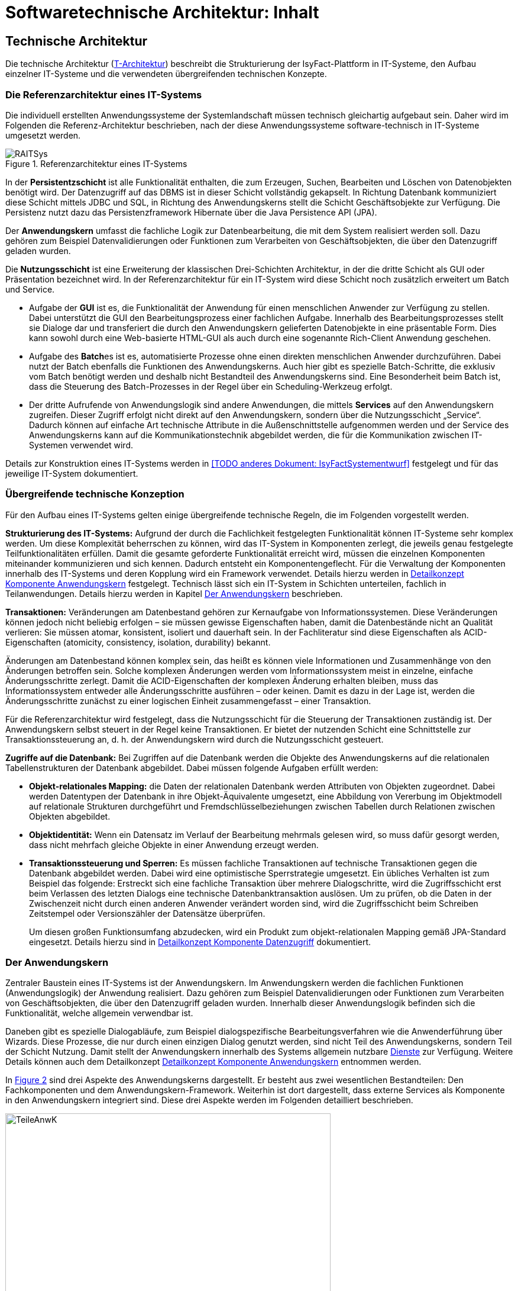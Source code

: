 = Softwaretechnische Architektur: Inhalt

// tag::inhalt[]
== Technische Architektur
Die technische Architektur (xref:glossary:glossary:master.adoc#glossar-T-Architektur[T-Architektur]) beschreibt die Strukturierung der IsyFact-Plattform in IT-Systeme, den Aufbau einzelner IT-Systeme und die verwendeten übergreifenden technischen Konzepte.

[[die-referenzarchitektur-eines-it-systems]]
=== Die Referenzarchitektur eines IT-Systems

Die individuell erstellten Anwendungssysteme der Systemlandschaft müssen technisch gleichartig aufgebaut sein.
Daher wird im Folgenden die Referenz-Architektur beschrieben, nach der diese Anwendungssysteme software-technisch in IT-Systeme umgesetzt werden.

.Referenzarchitektur eines IT-Systems
[id="image-RAITSys",reftext="{figure-caption} {counter:figures}"]
image::blaupausen:referenzarchitektur-it-system/RAITSys.png[align="center"]

In der *Persistentzschicht* ist alle Funktionalität enthalten, die zum Erzeugen, Suchen, Bearbeiten und Löschen von Datenobjekten benötigt wird.
Der Datenzugriff auf das DBMS ist in dieser Schicht vollständig gekapselt.
In Richtung Datenbank kommuniziert diese Schicht mittels JDBC und SQL, in Richtung des Anwendungskerns stellt die Schicht Geschäftsobjekte zur Verfügung.
Die Persistenz nutzt dazu das Persistenzframework Hibernate über die Java Persistence API (JPA).

Der *Anwendungskern* umfasst die fachliche Logik zur Datenbearbeitung, die mit dem System realisiert werden soll.
Dazu gehören zum Beispiel Datenvalidierungen oder Funktionen zum Verarbeiten von Geschäftsobjekten, die über den Datenzugriff geladen wurden.

Die *Nutzungsschicht* ist eine Erweiterung der klassischen Drei-Schichten Architektur, in der die dritte Schicht als GUI oder Präsentation bezeichnet wird.
In der Referenzarchitektur für ein IT-System wird diese Schicht noch zusätzlich erweitert um Batch und Service.

* Aufgabe der *GUI* ist es, die Funktionalität der Anwendung für einen menschlichen Anwender zur Verfügung zu stellen.
Dabei unterstützt die GUI den Bearbeitungsprozess einer fachlichen Aufgabe.
Innerhalb des Bearbeitungsprozesses stellt sie Dialoge dar und transferiert die durch den Anwendungskern gelieferten Datenobjekte in eine präsentable Form.
Dies kann sowohl durch eine Web-basierte HTML-GUI als auch durch eine sogenannte Rich-Client Anwendung geschehen.

* Aufgabe des **Batch**es ist es, automatisierte Prozesse ohne einen direkten menschlichen Anwender durchzuführen.
Dabei nutzt der Batch ebenfalls die Funktionen des Anwendungskerns.
Auch hier gibt es spezielle Batch-Schritte, die exklusiv vom Batch benötigt werden und deshalb nicht Bestandteil des Anwendungskerns sind.
Eine Besonderheit beim Batch ist, dass die Steuerung des Batch-Prozesses in der Regel über ein Scheduling-Werkzeug erfolgt.

* Der dritte Aufrufende von Anwendungslogik sind andere Anwendungen, die mittels *Services* auf den Anwendungskern zugreifen.
Dieser Zugriff erfolgt nicht direkt auf den Anwendungskern, sondern über die Nutzungsschicht „Service“.
Dadurch können auf einfache Art technische Attribute in die Außenschnittstelle aufgenommen werden und der Service des Anwendungskerns kann auf die Kommunikationstechnik abgebildet werden, die für die Kommunikation zwischen IT-Systemen verwendet wird.

Details zur Konstruktion eines IT-Systems werden in <<TODO anderes Dokument: IsyFactSystementwurf>> festgelegt und für das jeweilige IT-System dokumentiert.

[[uebergreifende-technische-konzeption]]
=== Übergreifende technische Konzeption

Für den Aufbau eines IT-Systems gelten einige übergreifende technische Regeln, die im Folgenden vorgestellt werden.

*Strukturierung des IT-Systems:* Aufgrund der durch die Fachlichkeit festgelegten Funktionalität können IT-Systeme sehr komplex werden.
Um diese Komplexität beherrschen zu können, wird das IT-System in Komponenten zerlegt, die jeweils genau festgelegte Teilfunktionalitäten erfüllen.
Damit die gesamte geforderte Funktionalität erreicht wird, müssen die einzelnen Komponenten miteinander kommunizieren und sich kennen.
Dadurch entsteht ein Komponentengeflecht.
Für die Verwaltung der Komponenten innerhalb des IT-Systems und deren Kopplung wird ein Framework verwendet.
Details hierzu werden in xref:detailkonzept-komponente-anwendungskern/master.adoc[Detailkonzept Komponente Anwendungskern] festgelegt.
Technisch lässt sich ein IT-System in Schichten unterteilen, fachlich in Teilanwendungen.
Details hierzu werden in Kapitel <<der-anwendungskern>> beschrieben.

*Transaktionen:* Veränderungen am Datenbestand gehören zur Kernaufgabe von Informationssystemen.
Diese Veränderungen können jedoch nicht beliebig erfolgen – sie müssen gewisse Eigenschaften haben, damit die Datenbestände nicht an Qualität verlieren: Sie müssen atomar, konsistent, isoliert und dauerhaft sein.
In der Fachliteratur sind diese Eigenschaften als ACID-Eigenschaften (atomicity, consistency, isolation, durability) bekannt.

Änderungen am Datenbestand können komplex sein, das heißt es können viele Informationen und Zusammenhänge von den Änderungen betroffen sein.
Solche komplexen Änderungen werden vom Informationssystem meist in einzelne, einfache Änderungsschritte zerlegt.
Damit die ACID-Eigenschaften der komplexen Änderung erhalten bleiben, muss das Informationssystem entweder alle Änderungsschritte ausführen – oder keinen.
Damit es dazu in der Lage ist, werden die Änderungsschritte zunächst zu einer logischen Einheit zusammengefasst – einer Transaktion.

Für die Referenzarchitektur wird festgelegt, dass die Nutzungsschicht für die Steuerung der Transaktionen zuständig ist.
Der Anwendungskern selbst steuert in der Regel keine Transaktionen.
Er bietet der nutzenden Schicht eine Schnittstelle zur Transaktionssteuerung an, d. h. der Anwendungskern wird durch die Nutzungsschicht gesteuert.

*Zugriffe auf die Datenbank:* Bei Zugriffen auf die Datenbank werden die Objekte des Anwendungskerns auf die relationalen Tabellenstrukturen der Datenbank abgebildet.
Dabei müssen folgende Aufgaben erfüllt werden:

* *Objekt-relationales Mapping:* die Daten der relationalen Datenbank werden Attributen von Objekten zugeordnet.
Dabei werden Datentypen der Datenbank in ihre Objekt-Äquivalente umgesetzt, eine Abbildung von Vererbung im Objektmodell auf relationale Strukturen durchgeführt und Fremdschlüsselbeziehungen zwischen Tabellen durch Relationen zwischen Objekten abgebildet.

* *Objektidentität:* Wenn ein Datensatz im Verlauf der Bearbeitung mehrmals gelesen wird, so muss dafür gesorgt werden, dass nicht mehrfach gleiche Objekte in einer Anwendung erzeugt werden.

* *Transaktionssteuerung und Sperren:* Es müssen fachliche Transaktionen auf technische Transaktionen gegen die Datenbank abgebildet werden.
Dabei wird eine optimistische Sperrstrategie umgesetzt.
Ein übliches Verhalten ist zum Beispiel das folgende: Erstreckt sich eine fachliche Transaktion über mehrere Dialogschritte, wird die Zugriffsschicht erst beim Verlassen des letzten Dialogs eine technische Datenbanktransaktion auslösen.
Um zu prüfen, ob die Daten in der Zwischenzeit nicht durch einen anderen Anwender verändert worden sind, wird die Zugriffsschicht beim Schreiben Zeitstempel oder Versionszähler der Datensätze überprüfen.
+
Um diesen großen Funktionsumfang abzudecken, wird ein Produkt zum objekt-relationalen Mapping gemäß JPA-Standard eingesetzt.
Details hierzu sind in  xref:detailkonzept-komponente-datenzugriff/master.adoc[Detailkonzept Komponente Datenzugriff] dokumentiert.

[[der-anwendungskern]]
=== Der Anwendungskern

Zentraler Baustein eines IT-Systems ist der Anwendungskern.
Im Anwendungskern werden die fachlichen Funktionen (Anwendungslogik) der Anwendung realisiert.
Dazu gehören zum Beispiel Datenvalidierungen oder Funktionen zum Verarbeiten von Geschäftsobjekten, die über den Datenzugriff geladen wurden.
Innerhalb dieser Anwendungslogik befinden sich die Funktionalität, welche allgemein verwendbar ist.

Daneben gibt es spezielle Dialogabläufe, zum Beispiel dialogspezifische Bearbeitungsverfahren wie die Anwenderführung über Wizards.
Diese Prozesse, die nur durch einen einzigen Dialog genutzt werden, sind nicht Teil des Anwendungskerns, sondern Teil der Schicht Nutzung.
Damit stellt der Anwendungskern innerhalb des Systems allgemein nutzbare xref:glossary:glossary:master.adoc#glossar-Dienst[Dienste] zur Verfügung.
Weitere Details können auch dem Detailkonzept xref:detailkonzept-komponente-anwendungskern/master.adoc[Detailkonzept Komponente Anwendungskern] entnommen werden.

In <<image-TeileAnwK>> sind drei Aspekte des Anwendungskerns dargestellt.
Er besteht aus zwei wesentlichen Bestandteilen: Den Fachkomponenten und dem Anwendungskern-Framework.
Weiterhin ist dort dargestellt, dass externe Services als Komponente in den Anwendungskern integriert sind.
Diese drei Aspekte werden im Folgenden detailliert beschrieben.

.Bestandteile des Anwendungskerns
[id="image-TeileAnwK",reftext="{figure-caption} {counter:figures}"]
image::blaupausen:referenzarchitektur-it-system/TeileAnwK.png[align="center",pdfwidth=80%,width=80%]

*Fachkomponenten:* Die Fachkomponenten entsprechen dem fachlichen Komponentenschnitt aus der fachlichen Architektur.
Diese Komponenten implementieren weitgehend reine Fachlichkeit und trennen so Anwendungslogik und Technologie.
Die Umsetzung einer Komponente aus der fachlichen Architektur (xref:glossary:glossary:master.adoc#glossar-A-Architektur[A-Architektur]) erfolgt durch eine Fachkomponente.
Dies ist der Schlüssel für gute Wartbarkeit und einfache Weiterentwickelbarkeit des Anwendungskerns.
Diese Struktur findet sich auch in anderen Schichten wieder:

In der Persistenz-Schicht sind die Fachkomponenten auch gemäß den Komponenten aus der fachlichen Architektur strukturiert.
Die Komponenten des Anwendungskerns besitzen die Datenhoheit auf Objekte, die ihnen eindeutig zuzuordnen sind.
Diese Objekte stammen aus den korrespondierenden Komponenten in der Persistenz-Schicht.
Nur die korrespondierende Anwendungskern-Komponente darf Änderungen an den entsprechenden persistenten Objekten vornehmen.
Die persistenten Objekte dürfen nicht über Komponentengrenzen hinweg herausgegeben werden.
In diesem Fall wäre nicht sichergestellt, dass keine Änderungen außerhalb der Komponente passieren.
Für den Transfer über Komponentengrenzen hinweg müssen eigene, nicht-persistente Schnittstellen-Objekte erzeugt werden, die dann aus den persistenten Objekten mittels eines Bean-Mappers befüllt werden können. +
Wenn Objekte von mehreren Komponenten genutzt werden und keiner einzelnen Komponente zugeordnet werden können, sollten sie in einem eigenen querschnittlichen Package abgelegt werden.

Vereinfachend können Anwendungskern-Komponenten persistente Daten an die xref:glossary:glossary:master.adoc#glossar-Service[Service]-Schicht (Kapitel <<servicezugriffe>>) weitergeben.
Dies ist insbesondere dann angebracht, wenn die Komponente ausschließlich durch eine Service-Komponente genutzt wird. +
Da die Service-Schicht keine Logik enthält und daher ohnehin keine Änderung an solchen Entitäten vornehmen darf und eindeutig der Anwendungskern-Komponente zugeordnet ist, bedeutet dies keine Verletzung der Datenhoheit.
Da die Anwendungskern-Komponente an Ihrer Schnittstelle nun potentiell persistente und nicht persistente Entitäten bereitstellt, müssen Verwechselungen vermieden werden, z.B. in dem solche Methoden in getrennten Interfaces deklariert werden.

.icon:university[] Architekturregel
****
Persistente Entitäten dürfen nicht über den Anwendungskern hinaus herausgegeben werden. Sie haben im Anwendungskern zu verbleiben.
****

*Komponenten-Framework:* Für querschnittliche Funktionalität innerhalb des Anwendungskerns wird das Spring-Framework genutzt.
Hauptaufgabe des Frameworks ist es, die Komponenten zu konfigurieren und miteinander bekannt zu machen.
Dadurch wird die Trennung zwischen Fachlichkeit und Technik verbessert.
Beispiel für querschnittliche Funktionalität ist die deklarative Steuerung von Transaktionen.

*Externe Services:* Wenn der Anwendungskern fachliche Services benötigt, die von anderen IT-Systemen innerhalb der xref:glossary:glossary:master.adoc#glossar-Plattform[Plattform] angeboten werden, so werden diese Services als Komponente im Anwendungskern abgebildet.
Dadurch ist die Funktionalität sauber gekapselt, was die Wartbarkeit erhöht.
Wenn der externe Service ausgetauscht werden soll, ist keine Änderung der gesamten Anwendung notwendig – es ist lediglich eine interne Änderung der externen Service-Komponente notwendig.
Für andere fachliche Komponenten des Anwendungskerns ist nicht zu unterscheiden, ob es sich beim Aufruf einer Komponentenschnittstelle um eine in dieser Komponente implementierte Funktion oder um einen Serviceaufruf handelt.
Komponenten, die externe Services kapseln, sind im Idealfall von außen nicht von fachlichen Komponenten des Anwendungskerns unterscheidbar.
Diese Komponenten haben damit zwei Hauptaufgaben: Sie müssen die technische Aspekte der Kommunikation umsetzen und sie müssen Schnittstellendaten und Exceptions der aufgerufenen Services in die Datenformate der Anwendung transformieren.

[[gui]]
=== GUI

Bei graphischen Benutzeroberflächen (engl. Graphical User Interface, GUI) gibt es eine Vielfalt unterschiedlichster Komplexitäten: von einfachen Stammdatensystemen über Dialogsysteme mit vielen einfachen Dialogen, die aber intensiv miteinander interagieren, bis zu Clients mit wenigen, aber sehr komplexen Dialogen.
Eine gute Architektur muss für alle relevanten Varianten einen tragfähigen Rahmen schaffen.

Im Wesentlichen müssen innerhalb einer xref:glossary:glossary:master.adoc#glossar-GUI[GUI] verschiedene Aufgaben erledigt werden:

* Die Masken und Informationen müssen am Bildschirm angezeigt werden.
* Der Dialog muss auf Benutzerinteraktionen reagieren.
Die Validierung von Eingabewerten erfolgt in der Regel aber im Anwendungskern.
* Einzelne Dialoge müssen ggf.
zu Dialogabläufen zusammengefasst werden und benötigen Kontext-Informationen wie den aktuell angemeldeten Benutzer.
Die Dialogabläufe bilden einen Workflow.
Dieser ist in der Regel in der Dialogsteuerung abgebildet, er kann auch durch eine Workflow-Komponente gesteuert werden.
* Der Dialog muss direkt mit dem Anwendungskern kommunizieren, um Daten zu lesen, die veränderten Daten zu speichern und komplexere fachliche Funktionen auszuführen.

Vorgaben zum Layout sind in <<TODO anderes Dokument: Styleguide>> beschrieben.
Details zur Umsetzung von Berechtigungen sind in <<TODO anderes Dokument: Berechtigungskonzept>> enthalten.

[[Web-GUI]]
==== Klassische Web-GUI

Die in <<image-KompGUI>> dargestellte GUI-Architektur für eine klassische Webanwendung besteht aus 4 Komponenten, die die oben geschilderten wesentlichen Aufgaben übernehmen.
Diese Komponenten sind der Dialograhmen, die Dialoge, die GUI-Bibliothek und die Dialoglogik.

*Dialograhmen:* Die Komponente Dialograhmen definiert die Ablaufumgebung für Dialoge.
Der Dialograhmen kennt die Dialogabläufe und die notwendigen Kontextinformationen.

*Dialog:* Aufgaben der Dialogkomponenten sind die Reaktion auf Benutzerinteraktionen und den Datenzugriff des aktuellen Dialogs.

*GUI-Bibliothek:* Die Komponente GUI-Bibliothek ist in der Lage, Masken am Bildschirm darzustellen und die einzelnen Elemente der Masken mit Informationen zu versorgen.

*Dialoglogik:* Die Komponente Dialoglogik enthält die vom Dialog benötigten Fachklassen und übernimmt die direkte Kommunikation mit dem Anwendungskern.
Liegt der Anwendungskern auf einem Server, so speichert der Anwendungskern auch Login-Informationen, Session-Daten und ähnliches.

.Komponenten der GUI-Architektur
[id="image-KompGUI",reftext="{figure-caption} {counter:figures}"]
image::blaupausen:referenzarchitektur-it-system/KompGUI.png[align="center",pdfwidth=60%,width=60%]

Die GUI-Architektur setzt eine Trennung der Dialogsteuerung und des Layouts um.
Diese Trennung hat den Vorteil, dass das Layout der Bildschirmmasken bei Bedarf relativ einfach ausgetauscht werden kann.
Während der Entwicklung können Spezialisten für das Layout unabhängig von den Spezialisten für die Umsetzung der Dialogsteuerung arbeiten.
Für die Dialogsteuerung von Web-GUIs wird das Framework SpringWebFlow (GUI-Engine) verwendet, für das Layout JSF (GUI-Bibliothek).

Ein am Client durchgeführter Arbeitsprozess besteht in der Regel aus mehr als einem Dialogschritt und damit aus mehr als einem Aufruf des Servers.
Dabei sind zum Beispiel folgende Aufgaben zu lösen:

* Über mehrere Dialogschritte muss ein „Gedächtnis“ gehalten werden.
* Ergebnisse von aufwändigen Operationen sollen gecached werden.

Dieser Zustand muss innerhalb der Anwendung abgebildet werden.
Hierzu wird ein zustandsloser Server realisiert und der Zustand wird in der Datenbank gehalten.
Der Serverprozess selbst hat keinen Zustand.
Sobald ein Aufruf durch den Client erfolgt, muss der Server zunächst den aktuellen Zustand rekonstruieren.
Dies erfolgt dadurch, dass der Client eine Session-ID übergibt und der Server die benötigten Daten aus einem Datenbank-Zwischenspeicher unter diesem Schlüssel nachschlägt.
Mit dieser Lösung lassen sich sehr einfach Loadbalancing- und Failover-Lösungen über Rechner-Cluster realisieren.

Weiterführende technische Details zur GUI sind im Dokument xref:detailkonzept-komponente-web-gui/master.adoc[Detailkonzept Komponente Web-GUI] enthalten.

[[SPA]]
==== Single Page Application

Als moderne Alternative zur klassischen Web-Anwendung kann eine GUI als Single Page Application (SPA) umgesetzt werden. Hierbei wird nur eine Seite aufgerufen, welche die gesamte Dialoglogik und den Sitzungszustand auf der Clientseite belässt und Inhalte dynamisch über RESTful-Services (in der IsyFact angesiedelt in den Fachanwendungen) nachlädt, die unabhängig und losgekoppelt vom Client implementiert werden.

Dadurch ist eine Reduzierung der Last auf den Server möglich und die Umsetzung von komplexeren Nutzerinteraktionen wird erleichtert;
vor allem bei diesen Fällen kann sich eine Migration lohnen.
Zudem können teilweise Offline-Funktionalitäten umgesetzt werden.

Genauer zu prüfen ist der Einsatz von SPAs vor allem in Fällen, in denen Clients nur über sehr schwache Ressourcen verfügen.

Folgende Komponenten kommen in einer SPA normalerweise zum Einsatz:

* GUI-Framework: Das Framework kümmert sich darum, vom Browser korrekt renderbaren Code zu erzeugen und gibt die dazu nötigen Mittel vor. Für die IsyFact ist hier Angular vorgesehen (Baustein Angular).
* GUI-Bibliothek(en): Die GUI-Bibliotheken bieten wiederverwendbare und stylebare Komponenten im Kontext des Frameworks an.
* Dialoglogik: Die Dialoglogik liegt rein clientseitig vor; sie ist der Ort, an dem Front-End-Code entwickelt wird.

Weitere technische Details zur SPA-GUI sind im Dokument <<TODO anderes Dokument: KonzeptAngular>> enthalten.


[[batch]]
=== Batch

Einxref:glossary:glossary:master.adoc#glossar-Batch[Batch] realisiert eine eigenständige Verarbeitung ohne direkten Benutzereingriff während des Ablaufes.
An einen Batch werden verschiedene Anforderungen gestellt: Ausführungszeitpunkt, Abhängigkeiten, Datenvolumen, ausgeführte Funktionalität, Eingaben, Ausgaben usw.

Aus Architektur-Sicht werden diese Anforderungen durch zwei Komponenten abgedeckt: der Batchrahmen und der Batchlogik.

*Batchrahmen:* Der Batchrahmen stellt die Schnittstelle für den Aufruf der Batchfunktionalität zur Verfügung.
Er übernimmt auch die Transaktionssteuerung und die Steuerung für einen Restart.

*Batchlogik:* Die Batchlogik wird vom Batchrahmen aufgerufen, um die Funktionalität des Batchverarbeitungsprogramms zu aktivieren.
Die Funktionalität, das heißt die fachliche Logik und die Arbeitsschritte eines Batches, wird als Anwendungsfälle erfasst.
Wenn diese Anwendungsfälle auch von anderen Nutzern benötigt werden, dann sind sie im Anwendungskern implementiert.


.Bestandteile von Batchverarbeitungsprogrammen
[id="image-TeileBat",reftext="{figure-caption} {counter:figures}"]
image::blaupausen:referenzarchitektur-it-system/TeileBat.png[align="center",pdfwidth=90%,width=90%]

Batches werden als eigener Prozess auf einem eigenen Server ausgeführt, das heißt sie laufen nicht in der virtuellen Maschine des Application Servers ab.
Batches werden somit in einer eigenen Ablaufumgebung ausgeführt und greifen direkt auf die Datenbank oder auch auf Dateien zu.
Die benötigte Funktionalität des Anwendungskerns wird dem Batch als Bibliothek zur Verfügung gestellt und nicht über einen Remoteaufruf genutzt.
Der Grund für diese Entscheidung liegt in den Datenmengen, die normalerweise von einem Batch verarbeitet werden: Die Übermittlung dieser Datenmengen über eine remote genutzte Schnittstelle ist ein möglicher Flaschenhals in der Anwendung.
Dieser Flaschenhals wird durch die Nutzung der Anwendungskernfunktionalität als Bibliothek vermieden.

Batch-Abläufe bestehen aus einem oder mehreren Batch-Schritten.
Die einzelnen Batch-Schritte werden von einem Scheduler aufgerufen und zum vollständigen Batch-Ablauf verbunden.
Ein Batch-Schritt wird von einem Programm implementiert, das mit entsprechenden Parametern vom Scheduler aufgerufen werden kann.
Die hier beschrieben Batches sind genau diese Batch-Schritte.

Die Batch-Schritte haben eine genormte Schnittstelle für Aufruf und Rückgabewerte.
Sie sind in der Regel restart-fähig.
Es gibt einen Batch-Rahmen, der dies unterstützt.

Weiterführende technische Details zum Batch sind im Dokument xref:detailkonzept-komponente-batch/master.adoc[Detailkonzept Komponente Batch] enthalten.

[[servicezugriffe]]
=== Servicezugriffe

Services des Anwendungskerns, die vom IT-System zur Verfügung gestellt werden sollen, werden durch die Komponenten von „Service“ innerhalb der Schicht „Nutzung“ angereichert und nach außen gegeben.
Dabei können alle Dienste des xref:glossary:glossary:master.adoc#glossar-Anwendungskern[Anwendungskerns] genutzt werden.
Die Service-Komponenten werden entsprechend den Anwendungskern-Komponente geschnitten, d.h. für jede Komponente des Kerns, die einen Service anbieten soll, wird eine eigene Service-Komponente implementiert.
Service-Komponenten werden nicht mehrere Anwendungskern-Komponenten.
Dies würde dem Gebot, in den Services keine Logik zu implementieren, widersprechen.

Der Aufbau der Komponente Service ist in <<image-TeileServ>> dargestellt.
Intern besteht die Komponente „Service“ aus zwei Teilen: dem Service-Framework und der Service-Logik.

.Die Bestandteile von Services
[id="image-TeileServ",reftext="{figure-caption} {counter:figures}"]
image::blaupausen:referenzarchitektur-it-system/TeileServ.png[align="center"]

*Service-Framework:* Das Service-Framework ist die Bezeichnung für die Technologie, mit der die Services des Anwendungskerns zur Verfügung gestellt werden.

[NOTE]
====
Hierfür wird aktuell das Framework Spring HTTP Invoker verwendet.
Ab IsyFact 2.0 ist die Verwendung von REST-Schnittstellen erlaubt.
HTTP Invoker wird in folgenden Releases (IsyFact 2.x) als Schnittstellenformat abgelöst.
Die Verwendung von REST-Schnittstellen wird einem gesonderten Konzept erläutert.
====

In der Regel wird ein extern angebotener Service noch durch zusätzliche Daten oder Logik ergänzt.
Diese werden in der Komponente Service-Logik implementiert.

*Service-Logik:* Die Service-Logik enthält Daten und Funktionalität, die für die Bereitstellung des Services relevant sind.
Im Normalfall ist der Funktionsumfang der Komponente Service-Logik viel geringer als der Funktionsumfang der Entsprechungen im Anwendungskern.
Dies liegt darin begründet, dass die Komponente Service-Logik die Funktionalität des Anwendungskerns nutzt, um den Service bereitzustellen.
Die Kernfunktionalität des Services ist also im Anwendungskern implementiert.
Die Schnittstelle zwischen den Komponenten „Service“ und „Anwendungskern“ ist daher eine interne Schnittstelle.

Weiterführende technische Details zu Services sind im Dokument xref:detailkonzept-komponente-service/master.adoc[Detailkonzept Komponente Service] enthalten.


[[unterstuetzung-technischer-funktionalitaeten]]
=== Unterstützung technischer Funktionalitäten

Neben der GUI, Services, Batch, Anwendungskern und Persistenzschicht benötigt ein IT-System mehrere querschnittliche Funktionalitäten.
Diese querschnittlichen Komponenten sind in jeweils eigenen Dokumenten beschrieben.
Eine Übersicht dazu liefert das Dokument xref:einstieg:einstieg/master.adoc#einleitung[IsyFact Einstieg].


// tag::architekturregel[]

// end::architekturregel[]


// tag::sicherheit[]

// end::sicherheit[]
// end::inhalt[]
